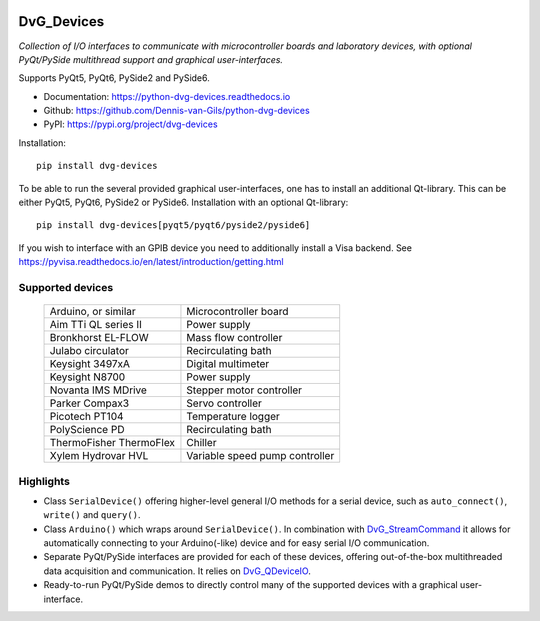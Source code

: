 |pypi| |python| |readthedocs| |black| |license|

.. |pypi| image:: https://img.shields.io/pypi/v/dvg-devices
    :target: https://pypi.org/project/dvg-devices
.. |python| image:: https://img.shields.io/pypi/pyversions/dvg-devices
    :target: https://pypi.org/project/dvg-devices
.. |readthedocs| image:: https://readthedocs.org/projects/python-dvg-devices/badge/?version=latest
    :target: https://python-dvg-devices.readthedocs.io/en/latest/?badge=latest
.. |black| image:: https://img.shields.io/badge/code%20style-black-000000.svg
    :target: https://github.com/psf/black
.. |license| image:: https://img.shields.io/badge/License-MIT-purple.svg
    :target: https://github.com/Dennis-van-Gils/python-dvg-devices/blob/master/LICENSE.txt

DvG_Devices
=============
*Collection of I/O interfaces to communicate with microcontroller boards and
laboratory devices, with optional PyQt/PySide multithread support and graphical
user-interfaces.*

Supports PyQt5, PyQt6, PySide2 and PySide6.

- Documentation: https://python-dvg-devices.readthedocs.io
- Github: https://github.com/Dennis-van-Gils/python-dvg-devices
- PyPI: https://pypi.org/project/dvg-devices

Installation::

    pip install dvg-devices

To be able to run the several provided graphical user-interfaces, one has to install an additional Qt-library. This can be either PyQt5, PyQt6, PySide2 or PySide6. Installation with an optional Qt-library::

    pip install dvg-devices[pyqt5/pyqt6/pyside2/pyside6]

If you wish to interface with an GPIB device you need to additionally install a Visa backend. See https://pyvisa.readthedocs.io/en/latest/introduction/getting.html

Supported devices
-----------------

    =======================    ==============================
    Arduino, or similar        Microcontroller board
    Aim TTi QL series II       Power supply
    Bronkhorst EL-FLOW         Mass flow controller
    Julabo circulator          Recirculating bath
    Keysight 3497xA            Digital multimeter
    Keysight N8700             Power supply
    Novanta IMS MDrive         Stepper motor controller
    Parker Compax3             Servo controller
    Picotech PT104             Temperature logger
    PolyScience PD             Recirculating bath
    ThermoFisher ThermoFlex    Chiller
    Xylem Hydrovar HVL         Variable speed pump controller
    =======================    ==============================

Highlights
----------
* Class ``SerialDevice()`` offering higher-level general I/O methods for
  a serial device, such as ``auto_connect()``, ``write()`` and ``query()``.

* Class ``Arduino()`` which wraps around ``SerialDevice()``. In combination with
  `DvG_StreamCommand <https://github.com/Dennis-van-Gils/DvG_StreamCommand>`_ it
  allows for automatically connecting to your Arduino(-like) device and for easy
  serial I/O communication.

* Separate PyQt/PySide interfaces are provided for each of these devices,
  offering out-of-the-box multithreaded data acquisition and communication. It
  relies on `DvG_QDeviceIO <https://python-dvg-qdeviceio.readthedocs.io>`_.

* Ready-to-run PyQt/PySide demos to directly control many of the supported
  devices with a graphical user-interface.
